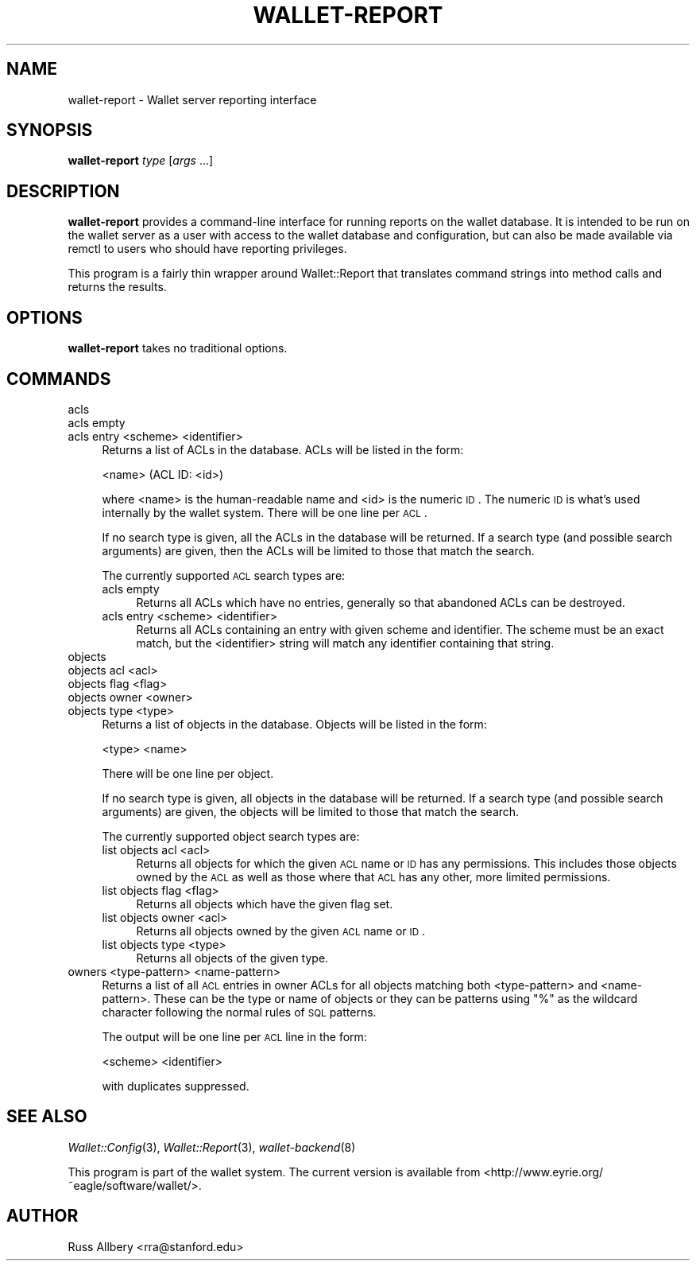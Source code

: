 .\" Automatically generated by Pod::Man 2.22 (Pod::Simple 3.13)
.\"
.\" Standard preamble:
.\" ========================================================================
.de Sp \" Vertical space (when we can't use .PP)
.if t .sp .5v
.if n .sp
..
.de Vb \" Begin verbatim text
.ft CW
.nf
.ne \\$1
..
.de Ve \" End verbatim text
.ft R
.fi
..
.\" Set up some character translations and predefined strings.  \*(-- will
.\" give an unbreakable dash, \*(PI will give pi, \*(L" will give a left
.\" double quote, and \*(R" will give a right double quote.  \*(C+ will
.\" give a nicer C++.  Capital omega is used to do unbreakable dashes and
.\" therefore won't be available.  \*(C` and \*(C' expand to `' in nroff,
.\" nothing in troff, for use with C<>.
.tr \(*W-
.ds C+ C\v'-.1v'\h'-1p'\s-2+\h'-1p'+\s0\v'.1v'\h'-1p'
.ie n \{\
.    ds -- \(*W-
.    ds PI pi
.    if (\n(.H=4u)&(1m=24u) .ds -- \(*W\h'-12u'\(*W\h'-12u'-\" diablo 10 pitch
.    if (\n(.H=4u)&(1m=20u) .ds -- \(*W\h'-12u'\(*W\h'-8u'-\"  diablo 12 pitch
.    ds L" ""
.    ds R" ""
.    ds C` ""
.    ds C' ""
'br\}
.el\{\
.    ds -- \|\(em\|
.    ds PI \(*p
.    ds L" ``
.    ds R" ''
'br\}
.\"
.\" Escape single quotes in literal strings from groff's Unicode transform.
.ie \n(.g .ds Aq \(aq
.el       .ds Aq '
.\"
.\" If the F register is turned on, we'll generate index entries on stderr for
.\" titles (.TH), headers (.SH), subsections (.SS), items (.Ip), and index
.\" entries marked with X<> in POD.  Of course, you'll have to process the
.\" output yourself in some meaningful fashion.
.ie \nF \{\
.    de IX
.    tm Index:\\$1\t\\n%\t"\\$2"
..
.    nr % 0
.    rr F
.\}
.el \{\
.    de IX
..
.\}
.\"
.\" Accent mark definitions (@(#)ms.acc 1.5 88/02/08 SMI; from UCB 4.2).
.\" Fear.  Run.  Save yourself.  No user-serviceable parts.
.    \" fudge factors for nroff and troff
.if n \{\
.    ds #H 0
.    ds #V .8m
.    ds #F .3m
.    ds #[ \f1
.    ds #] \fP
.\}
.if t \{\
.    ds #H ((1u-(\\\\n(.fu%2u))*.13m)
.    ds #V .6m
.    ds #F 0
.    ds #[ \&
.    ds #] \&
.\}
.    \" simple accents for nroff and troff
.if n \{\
.    ds ' \&
.    ds ` \&
.    ds ^ \&
.    ds , \&
.    ds ~ ~
.    ds /
.\}
.if t \{\
.    ds ' \\k:\h'-(\\n(.wu*8/10-\*(#H)'\'\h"|\\n:u"
.    ds ` \\k:\h'-(\\n(.wu*8/10-\*(#H)'\`\h'|\\n:u'
.    ds ^ \\k:\h'-(\\n(.wu*10/11-\*(#H)'^\h'|\\n:u'
.    ds , \\k:\h'-(\\n(.wu*8/10)',\h'|\\n:u'
.    ds ~ \\k:\h'-(\\n(.wu-\*(#H-.1m)'~\h'|\\n:u'
.    ds / \\k:\h'-(\\n(.wu*8/10-\*(#H)'\z\(sl\h'|\\n:u'
.\}
.    \" troff and (daisy-wheel) nroff accents
.ds : \\k:\h'-(\\n(.wu*8/10-\*(#H+.1m+\*(#F)'\v'-\*(#V'\z.\h'.2m+\*(#F'.\h'|\\n:u'\v'\*(#V'
.ds 8 \h'\*(#H'\(*b\h'-\*(#H'
.ds o \\k:\h'-(\\n(.wu+\w'\(de'u-\*(#H)/2u'\v'-.3n'\*(#[\z\(de\v'.3n'\h'|\\n:u'\*(#]
.ds d- \h'\*(#H'\(pd\h'-\w'~'u'\v'-.25m'\f2\(hy\fP\v'.25m'\h'-\*(#H'
.ds D- D\\k:\h'-\w'D'u'\v'-.11m'\z\(hy\v'.11m'\h'|\\n:u'
.ds th \*(#[\v'.3m'\s+1I\s-1\v'-.3m'\h'-(\w'I'u*2/3)'\s-1o\s+1\*(#]
.ds Th \*(#[\s+2I\s-2\h'-\w'I'u*3/5'\v'-.3m'o\v'.3m'\*(#]
.ds ae a\h'-(\w'a'u*4/10)'e
.ds Ae A\h'-(\w'A'u*4/10)'E
.    \" corrections for vroff
.if v .ds ~ \\k:\h'-(\\n(.wu*9/10-\*(#H)'\s-2\u~\d\s+2\h'|\\n:u'
.if v .ds ^ \\k:\h'-(\\n(.wu*10/11-\*(#H)'\v'-.4m'^\v'.4m'\h'|\\n:u'
.    \" for low resolution devices (crt and lpr)
.if \n(.H>23 .if \n(.V>19 \
\{\
.    ds : e
.    ds 8 ss
.    ds o a
.    ds d- d\h'-1'\(ga
.    ds D- D\h'-1'\(hy
.    ds th \o'bp'
.    ds Th \o'LP'
.    ds ae ae
.    ds Ae AE
.\}
.rm #[ #] #H #V #F C
.\" ========================================================================
.\"
.IX Title "WALLET-REPORT 8"
.TH WALLET-REPORT 8 "2010-02-21" "0.10" "wallet"
.\" For nroff, turn off justification.  Always turn off hyphenation; it makes
.\" way too many mistakes in technical documents.
.if n .ad l
.nh
.SH "NAME"
wallet\-report \- Wallet server reporting interface
.SH "SYNOPSIS"
.IX Header "SYNOPSIS"
\&\fBwallet-report\fR \fItype\fR [\fIargs\fR ...]
.SH "DESCRIPTION"
.IX Header "DESCRIPTION"
\&\fBwallet-report\fR provides a command-line interface for running reports on
the wallet database.  It is intended to be run on the wallet server as a
user with access to the wallet database and configuration, but can also be
made available via remctl to users who should have reporting privileges.
.PP
This program is a fairly thin wrapper around Wallet::Report that
translates command strings into method calls and returns the results.
.SH "OPTIONS"
.IX Header "OPTIONS"
\&\fBwallet-report\fR takes no traditional options.
.SH "COMMANDS"
.IX Header "COMMANDS"
.IP "acls" 4
.IX Item "acls"
.PD 0
.IP "acls empty" 4
.IX Item "acls empty"
.IP "acls entry <scheme> <identifier>" 4
.IX Item "acls entry <scheme> <identifier>"
.PD
Returns a list of ACLs in the database.  ACLs will be listed in the form:
.Sp
.Vb 1
\&    <name> (ACL ID: <id>)
.Ve
.Sp
where <name> is the human-readable name and <id> is the numeric \s-1ID\s0.  The
numeric \s-1ID\s0 is what's used internally by the wallet system.  There will be
one line per \s-1ACL\s0.
.Sp
If no search type is given, all the ACLs in the database will be returned.
If a search type (and possible search arguments) are given, then the ACLs
will be limited to those that match the search.
.Sp
The currently supported \s-1ACL\s0 search types are:
.RS 4
.IP "acls empty" 4
.IX Item "acls empty"
Returns all ACLs which have no entries, generally so that abandoned ACLs
can be destroyed.
.IP "acls entry <scheme> <identifier>" 4
.IX Item "acls entry <scheme> <identifier>"
Returns all ACLs containing an entry with given scheme and identifier.
The scheme must be an exact match, but the <identifier> string will match
any identifier containing that string.
.RE
.RS 4
.RE
.IP "objects" 4
.IX Item "objects"
.PD 0
.IP "objects acl <acl>" 4
.IX Item "objects acl <acl>"
.IP "objects flag <flag>" 4
.IX Item "objects flag <flag>"
.IP "objects owner <owner>" 4
.IX Item "objects owner <owner>"
.IP "objects type <type>" 4
.IX Item "objects type <type>"
.PD
Returns a list of objects in the database.  Objects will be listed in the
form:
.Sp
.Vb 1
\&    <type> <name>
.Ve
.Sp
There will be one line per object.
.Sp
If no search type is given, all objects in the database will be returned.
If a search type (and possible search arguments) are given, the objects
will be limited to those that match the search.
.Sp
The currently supported object search types are:
.RS 4
.IP "list objects acl <acl>" 4
.IX Item "list objects acl <acl>"
Returns all objects for which the given \s-1ACL\s0 name or \s-1ID\s0 has any
permissions.  This includes those objects owned by the \s-1ACL\s0 as well as
those where that \s-1ACL\s0 has any other, more limited permissions.
.IP "list objects flag <flag>" 4
.IX Item "list objects flag <flag>"
Returns all objects which have the given flag set.
.IP "list objects owner <acl>" 4
.IX Item "list objects owner <acl>"
Returns all objects owned by the given \s-1ACL\s0 name or \s-1ID\s0.
.IP "list objects type <type>" 4
.IX Item "list objects type <type>"
Returns all objects of the given type.
.RE
.RS 4
.RE
.IP "owners <type\-pattern> <name\-pattern>" 4
.IX Item "owners <type-pattern> <name-pattern>"
Returns a list of all \s-1ACL\s0 entries in owner ACLs for all objects matching
both <type\-pattern> and <name\-pattern>.  These can be the type or name of
objects or they can be patterns using \f(CW\*(C`%\*(C'\fR as the wildcard character
following the normal rules of \s-1SQL\s0 patterns.
.Sp
The output will be one line per \s-1ACL\s0 line in the form:
.Sp
.Vb 1
\&    <scheme> <identifier>
.Ve
.Sp
with duplicates suppressed.
.SH "SEE ALSO"
.IX Header "SEE ALSO"
\&\fIWallet::Config\fR\|(3), \fIWallet::Report\fR\|(3), \fIwallet\-backend\fR\|(8)
.PP
This program is part of the wallet system.  The current version is
available from <http://www.eyrie.org/~eagle/software/wallet/>.
.SH "AUTHOR"
.IX Header "AUTHOR"
Russ Allbery <rra@stanford.edu>
